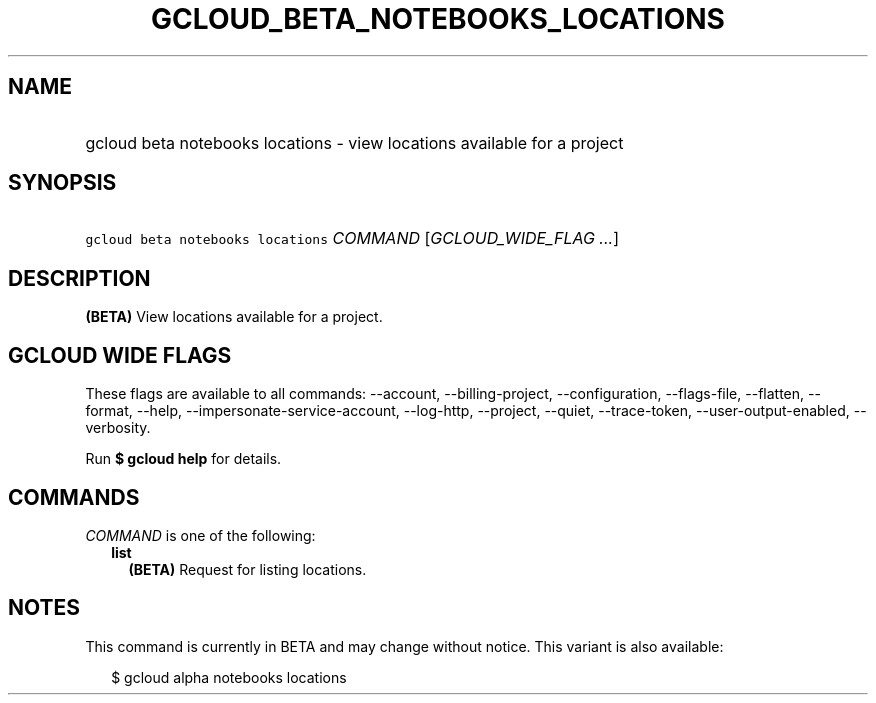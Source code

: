 
.TH "GCLOUD_BETA_NOTEBOOKS_LOCATIONS" 1



.SH "NAME"
.HP
gcloud beta notebooks locations \- view locations available for a project



.SH "SYNOPSIS"
.HP
\f5gcloud beta notebooks locations\fR \fICOMMAND\fR [\fIGCLOUD_WIDE_FLAG\ ...\fR]



.SH "DESCRIPTION"

\fB(BETA)\fR View locations available for a project.



.SH "GCLOUD WIDE FLAGS"

These flags are available to all commands: \-\-account, \-\-billing\-project,
\-\-configuration, \-\-flags\-file, \-\-flatten, \-\-format, \-\-help,
\-\-impersonate\-service\-account, \-\-log\-http, \-\-project, \-\-quiet,
\-\-trace\-token, \-\-user\-output\-enabled, \-\-verbosity.

Run \fB$ gcloud help\fR for details.



.SH "COMMANDS"

\f5\fICOMMAND\fR\fR is one of the following:

.RS 2m
.TP 2m
\fBlist\fR
\fB(BETA)\fR Request for listing locations.


.RE
.sp

.SH "NOTES"

This command is currently in BETA and may change without notice. This variant is
also available:

.RS 2m
$ gcloud alpha notebooks locations
.RE

